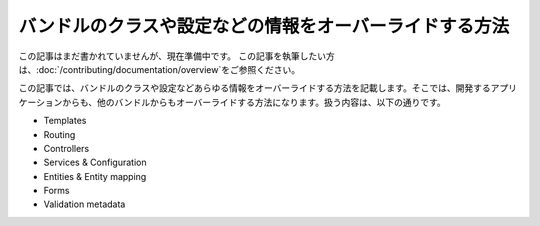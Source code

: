 .. index::
   single: Bundle; Inheritance

バンドルのクラスや設定などの情報をオーバーライドする方法
============================================================

この記事はまだ書かれていませんが、現在準備中です。
この記事を執筆したい方は、\ :doc:`/contributing/documentation/overview`\ をご参照ください。

この記事では、バンドルのクラスや設定などあらゆる情報をオーバーライドする方法を記載します。そこでは、開発するアプリケーションからも、他のバンドルからもオーバーライドする方法になります。扱う内容は、以下の通りです。

* Templates
* Routing
* Controllers
* Services & Configuration
* Entities & Entity mapping
* Forms
* Validation metadata

